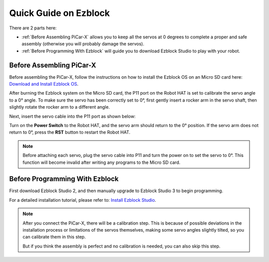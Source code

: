 Quick Guide on Ezblock
===========================

There are 2 parts here:

* :ref:`Before Assembling PiCar-X` allows you to keep all the servos at 0 degrees to complete a proper and safe assembly (otherwise you will probably damage the servos).
* :ref:`Before Programming With Ezblock` will guide you to download Ezblock Studio to play with your robot.

Before Assembling PiCar-X
--------------------------------

Before assembling the PiCar-X, follow the instructions on how to install the Ezblock OS on an Micro SD card here: `Download and Install Ezblock OS <https://docs.sunfounder.com/projects/ezblock3/en/latest/quick_user_guide_for_ezblock3.html#download-and-install-ezblock-os>`_.

After burning the Ezblock system on the Micro SD card, the P11 port on the Robot HAT is set to calibrate the servo angle to a 0° angle. To make sure the servo has been correctly set to 0°, first gently insert a rocker arm in the servo shaft, then slightly rotate the rocker arm to a different angle.

.. image:: img/servo_arm.png

Next, insert the servo cable into the P11 port as shown below:

.. image:: img/pin11_connect.png
    :width: 600

Turn on the **Power Switch** to the Robot HAT, and the servo arm should return to the 0° position. If the servo arm does not return to 0°, press the **RST** button to restart the Robot HAT.

.. note::
    Before attaching each servo, plug the servo cable into P11 and turn the power on to set the servo to 0°.
    This function will become invalid after writing any programs to the Micro SD card.




Before Programming With Ezblock
------------------------------------


First download Ezblock Studio 2, and then manually upgrade to Ezblock Studio 3 to begin programming. 

For a detailed installation tutorial, please refer to: `Install Ezblock Studio <https://docs.sunfounder.com/projects/ezblock3/en/latest/quick_user_guide_for_ezblock3.html#install-ezblock-studio>`_.

.. note::

    After you connect the PiCar-X, there will be a calibration step. This is because of possible deviations in the installation process or limitations of the servos themselves, making some servo angles slightly tilted, so you can calibrate them in this step.
    
    But if you think the assembly is perfect and no calibration is needed, you can also skip this step.
